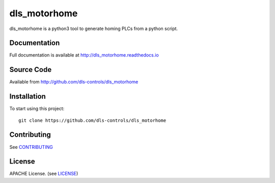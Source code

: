 dls_motorhome
===========================

|build_status| |coverage| |pypi_version| |readthedocs|

dls_motorhome is a python3 tool to generate homing PLCs from a python
script.

Documentation
-------------

Full documentation is available at http://dls_motorhome.readthedocs.io

Source Code
-----------

Available from http://github.com/dls-controls/dls_motorhome

Installation
------------

To start using this project::

    git clone https://github.com/dls-controls/dls_motorhome

Contributing
------------

See `CONTRIBUTING`_

License
-------
APACHE License. (see `LICENSE`_)


.. |build_status| image:: https://travis-ci.com/dls-controls/dls_motorhome.svg?branch=master
    :target: https://travis-ci.com/dls-controls/dls_motorhome
    :alt: Build Status

.. |coverage| image:: https://coveralls.io/repos/github/dls-controls/dls_motorhome/badge.svg?branch=master
    :target: https://coveralls.io/github/dls-controls/dls_motorhome?branch=master
    :alt: Test Coverage

.. |pypi_version| image:: https://badge.fury.io/py/dls_motorhome.svg
    :target: https://badge.fury.io/py/dls_motorhome
    :alt: Latest PyPI version

.. |readthedocs| image:: https://readthedocs.org/projects/dls_motorhome/badge/?version=latest
    :target: http://dls_motorhome.readthedocs.io
    :alt: Documentation

.. _CONTRIBUTING:
    https://github.com/dls-controls/dls_motorhome/blob/master/CONTRIBUTING.rst

.. _LICENSE:
    https://github.com/dls-controls/dls_motorhome/blob/master/LICENSE

